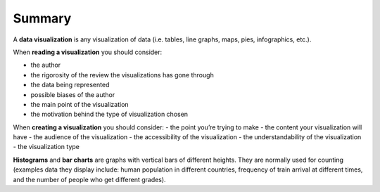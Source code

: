 .. Copyright (C)  Google, Runestone Interactive LLC
   This work is licensed under the Creative Commons Attribution-ShareAlike 4.0
   International License. To view a copy of this license, visit
   http://creativecommons.org/licenses/by-sa/4.0/.


Summary
=======

A **data visualization** is any visualization of data (i.e. tables, line graphs,
maps, pies, infographics, etc.).

When **reading a visualization** you should consider:

- the author
- the rigorosity of the review the visualizations has gone through
- the data being represented
- possible biases of the author
- the main point of the visualization
- the motivation behind the type of visualization chosen

When **creating a visualization** you should consider:
- the point you’re trying to make
- the content your visualization will have
- the audience of the visualization
- the accessibility of the visualization
- the understandability of the visualization
- the visualization type

**Histograms** and **bar charts** are graphs with vertical bars of different
heights. They are normally used for counting (examples data they display
include: human population in different countries, frequency of train arrival at
different times, and the number of people who get different grades).
